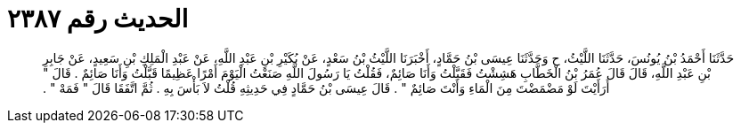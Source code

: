 
= الحديث رقم ٢٣٨٧

[quote.hadith]
حَدَّثَنَا أَحْمَدُ بْنُ يُونُسَ، حَدَّثَنَا اللَّيْثُ، ح وَحَدَّثَنَا عِيسَى بْنُ حَمَّادٍ، أَخْبَرَنَا اللَّيْثُ بْنُ سَعْدٍ، عَنْ بُكَيْرِ بْنِ عَبْدِ اللَّهِ، عَنْ عَبْدِ الْمَلِكِ بْنِ سَعِيدٍ، عَنْ جَابِرِ بْنِ عَبْدِ اللَّهِ، قَالَ قَالَ عُمَرُ بْنُ الْخَطَّابِ هَشِشْتُ فَقَبَّلْتُ وَأَنَا صَائِمٌ، فَقُلْتُ يَا رَسُولَ اللَّهِ صَنَعْتُ الْيَوْمَ أَمْرًا عَظِيمًا قَبَّلْتُ وَأَنَا صَائِمٌ ‏.‏ قَالَ ‏"‏ أَرَأَيْتَ لَوْ مَضْمَضْتَ مِنَ الْمَاءِ وَأَنْتَ صَائِمٌ ‏"‏ ‏.‏ قَالَ عِيسَى بْنُ حَمَّادٍ فِي حَدِيثِهِ قُلْتُ لاَ بَأْسَ بِهِ ‏.‏ ثُمَّ اتَّفَقَا قَالَ ‏"‏ فَمَهْ ‏"‏ ‏.‏